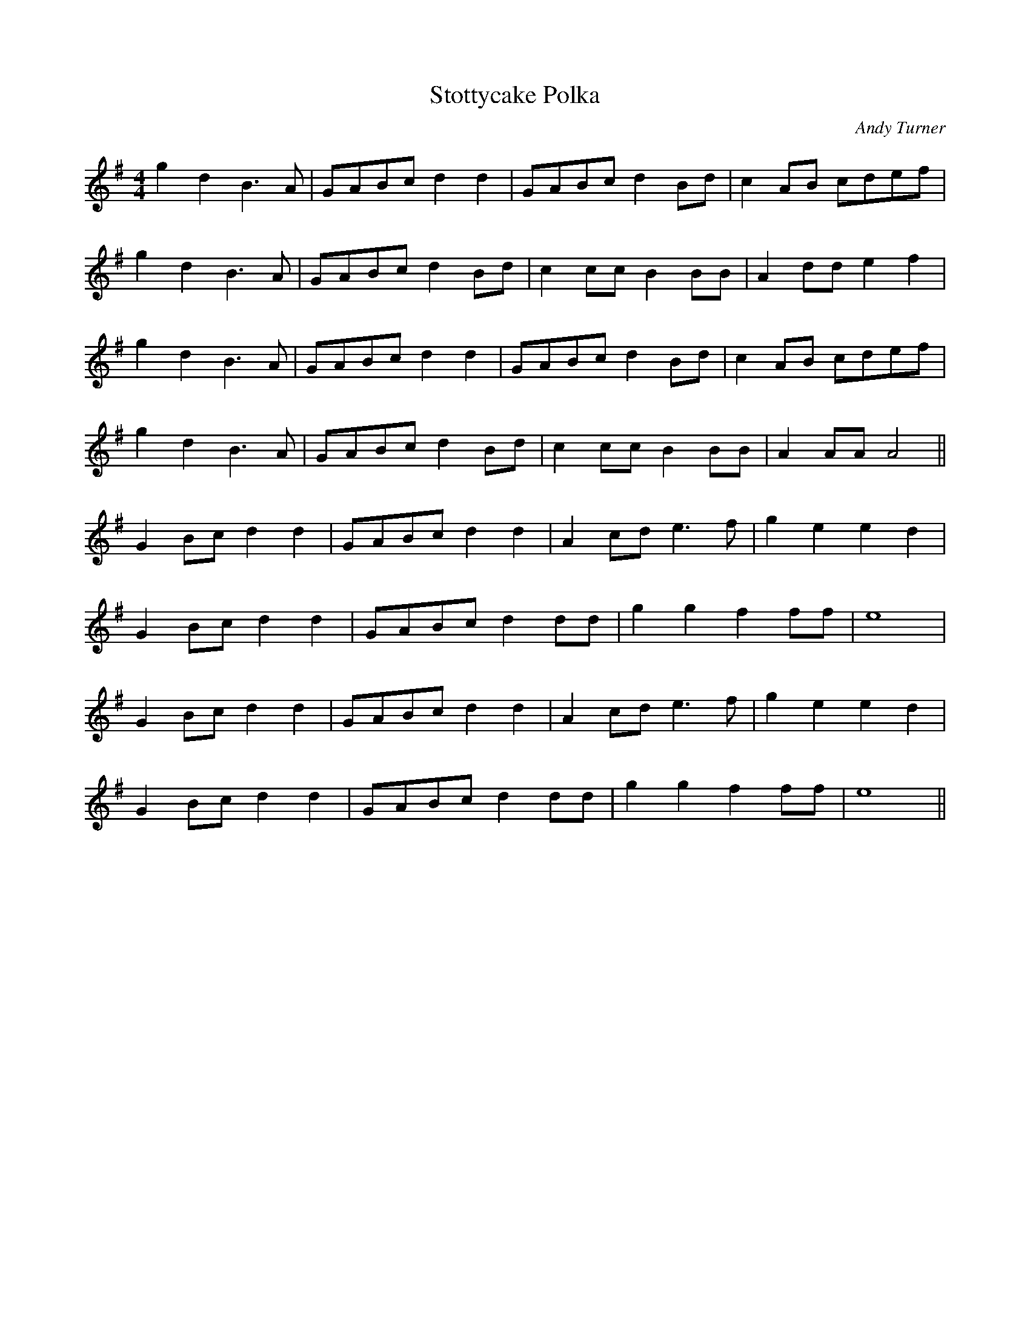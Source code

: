 X:371
T:Stottycake Polka
C:Andy Turner
M:4/4
K:G
g2 d2 B3 A | GABc d2 d2 | GABc d2Bd | c2 AB cdef |
g2 d2 B3 A | GABc d2 Bd | c2 cc B2 BB | A2 dd e2 f2 |
g2 d2 B3 A | GABc d2 d2 | GABc d2Bd | c2 AB cdef |
g2 d2 B3 A | GABc d2 Bd | c2 cc B2 BB | A2 AA A4 ||
G2 Bc d2 d2 | GABc d2 d2 | A2 cd e3 f | g2 e2 e2 d2 |
G2 Bc d2 d2 | GABc d2 dd | g2 g2 f2 ff | e8 |
G2 Bc d2 d2 | GABc d2 d2 | A2 cd e3 f | g2 e2 e2 d2 |
G2 Bc d2 d2 | GABc d2 dd | g2 g2 f2 ff | e8 ||
